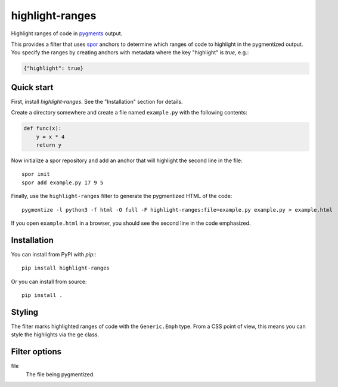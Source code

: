 ================
highlight-ranges
================

Highlight ranges of code in `pygments <http://pygments.org>`_ output.

This provides a filter that uses `spor <http://github.com/abingham/spor>`_
anchors to determine which ranges of code to highlight in the pygmentized
output. You specify the ranges by creating anchors with metadata where the key
"highlight" is `true`, e.g.:

.. code-block:: json

    {"highlight": true}

Quick start
===========

First, install `highlight-ranges`. See the "Installation" section for details.

Create a directory somewhere and create a file named ``example.py`` with the
following contents:

.. code-block:: python

    def func(x):
        y = x * 4
        return y

Now initialize a spor repository and add an anchor that will highlight the
second line in the file::

    spor init
    spor add example.py 17 9 5

Finally, use the ``highlight-ranges`` filter to generate the pygmentized HTML
of the code::

    pygmentize -l python3 -f html -O full -F highlight-ranges:file=example.py example.py > example.html

If you open ``example.html`` in a browser, you should see the second line in the
code emphasized.

Installation
============

You can install from PyPI with `pip:`::

    pip install highlight-ranges

Or you can install from source::

    pip install .

Styling
=======

The filter marks highlighted ranges of code with the ``Generic.Emph`` type. From
a CSS point of view, this means you can style the highlights via the ``ge``
class.

Filter options
==============

file
  The file being pygmentized.